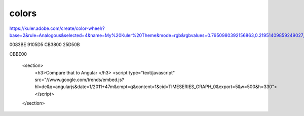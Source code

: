 colors
======

https://kuler.adobe.com/create/color-wheel/?base=2&rule=Analogous&selected=4&name=My%20Kuler%20Theme&mode=rgb&rgbvalues=0.7950980392156863,0.21951409859249027,0,0.5686743281526693,0.018820642827770902,0.8350980392156863,0,0.5137254901960784,0.7450980392156863,0.14597107605243181,0.8350980392156863,0.04175490196078435,0.7950980392156863,0.5971390297864673,0.03975490196078435&swatchOrder=0,1,2,3,4

0083BE
9105D5
CB3800
25D50B

CBBE00


          <section>
            <h3>Compare that to Angular </h3>
            <script type="text/javascript" src="//www.google.com/trends/embed.js?hl=de&q=angularjs&date=1/2011+47m&cmpt=q&content=1&cid=TIMESERIES_GRAPH_0&export=5&w=500&h=330"></script>
          </section>

